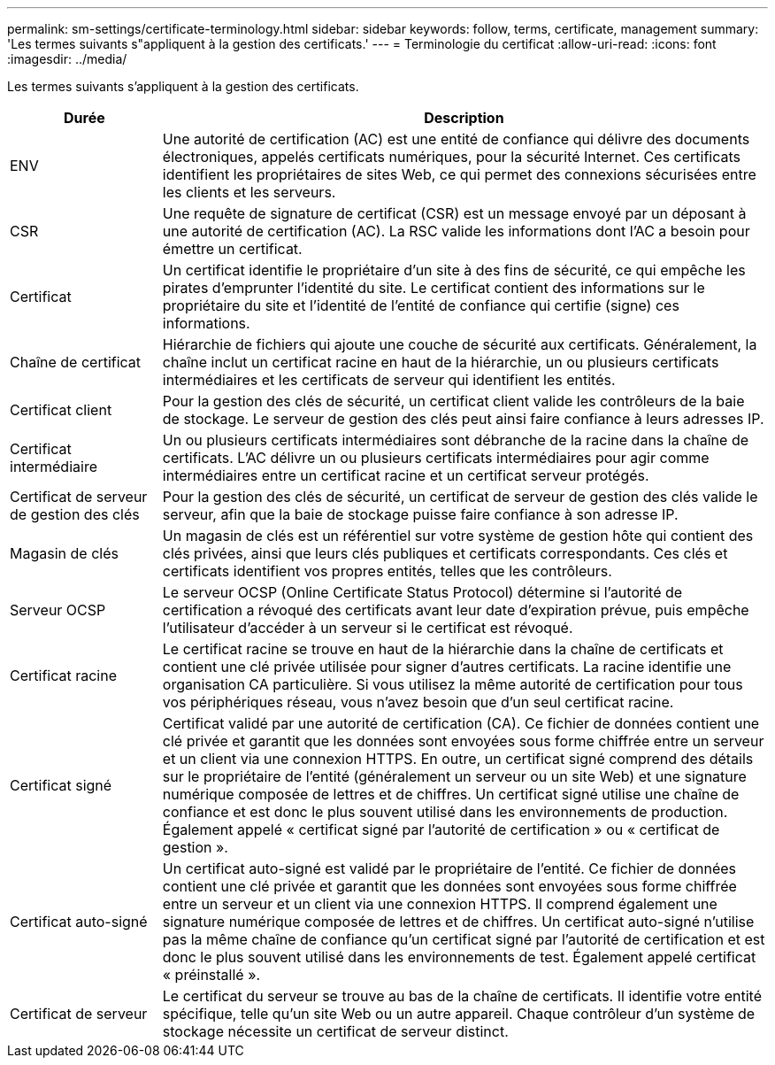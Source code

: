 ---
permalink: sm-settings/certificate-terminology.html 
sidebar: sidebar 
keywords: follow, terms, certificate, management 
summary: 'Les termes suivants s"appliquent à la gestion des certificats.' 
---
= Terminologie du certificat
:allow-uri-read: 
:icons: font
:imagesdir: ../media/


[role="lead"]
Les termes suivants s'appliquent à la gestion des certificats.

[cols="1a,4a"]
|===
| Durée | Description 


 a| 
ENV
 a| 
Une autorité de certification (AC) est une entité de confiance qui délivre des documents électroniques, appelés certificats numériques, pour la sécurité Internet. Ces certificats identifient les propriétaires de sites Web, ce qui permet des connexions sécurisées entre les clients et les serveurs.



 a| 
CSR
 a| 
Une requête de signature de certificat (CSR) est un message envoyé par un déposant à une autorité de certification (AC). La RSC valide les informations dont l'AC a besoin pour émettre un certificat.



 a| 
Certificat
 a| 
Un certificat identifie le propriétaire d'un site à des fins de sécurité, ce qui empêche les pirates d'emprunter l'identité du site. Le certificat contient des informations sur le propriétaire du site et l'identité de l'entité de confiance qui certifie (signe) ces informations.



 a| 
Chaîne de certificat
 a| 
Hiérarchie de fichiers qui ajoute une couche de sécurité aux certificats. Généralement, la chaîne inclut un certificat racine en haut de la hiérarchie, un ou plusieurs certificats intermédiaires et les certificats de serveur qui identifient les entités.



 a| 
Certificat client
 a| 
Pour la gestion des clés de sécurité, un certificat client valide les contrôleurs de la baie de stockage. Le serveur de gestion des clés peut ainsi faire confiance à leurs adresses IP.



 a| 
Certificat intermédiaire
 a| 
Un ou plusieurs certificats intermédiaires sont débranche de la racine dans la chaîne de certificats. L'AC délivre un ou plusieurs certificats intermédiaires pour agir comme intermédiaires entre un certificat racine et un certificat serveur protégés.



 a| 
Certificat de serveur de gestion des clés
 a| 
Pour la gestion des clés de sécurité, un certificat de serveur de gestion des clés valide le serveur, afin que la baie de stockage puisse faire confiance à son adresse IP.



 a| 
Magasin de clés
 a| 
Un magasin de clés est un référentiel sur votre système de gestion hôte qui contient des clés privées, ainsi que leurs clés publiques et certificats correspondants. Ces clés et certificats identifient vos propres entités, telles que les contrôleurs.



 a| 
Serveur OCSP
 a| 
Le serveur OCSP (Online Certificate Status Protocol) détermine si l'autorité de certification a révoqué des certificats avant leur date d'expiration prévue, puis empêche l'utilisateur d'accéder à un serveur si le certificat est révoqué.



 a| 
Certificat racine
 a| 
Le certificat racine se trouve en haut de la hiérarchie dans la chaîne de certificats et contient une clé privée utilisée pour signer d'autres certificats. La racine identifie une organisation CA particulière. Si vous utilisez la même autorité de certification pour tous vos périphériques réseau, vous n'avez besoin que d'un seul certificat racine.



 a| 
Certificat signé
 a| 
Certificat validé par une autorité de certification (CA). Ce fichier de données contient une clé privée et garantit que les données sont envoyées sous forme chiffrée entre un serveur et un client via une connexion HTTPS. En outre, un certificat signé comprend des détails sur le propriétaire de l'entité (généralement un serveur ou un site Web) et une signature numérique composée de lettres et de chiffres. Un certificat signé utilise une chaîne de confiance et est donc le plus souvent utilisé dans les environnements de production. Également appelé « certificat signé par l'autorité de certification » ou « certificat de gestion ».



 a| 
Certificat auto-signé
 a| 
Un certificat auto-signé est validé par le propriétaire de l'entité. Ce fichier de données contient une clé privée et garantit que les données sont envoyées sous forme chiffrée entre un serveur et un client via une connexion HTTPS. Il comprend également une signature numérique composée de lettres et de chiffres. Un certificat auto-signé n'utilise pas la même chaîne de confiance qu'un certificat signé par l'autorité de certification et est donc le plus souvent utilisé dans les environnements de test. Également appelé certificat « préinstallé ».



 a| 
Certificat de serveur
 a| 
Le certificat du serveur se trouve au bas de la chaîne de certificats. Il identifie votre entité spécifique, telle qu'un site Web ou un autre appareil. Chaque contrôleur d'un système de stockage nécessite un certificat de serveur distinct.

|===